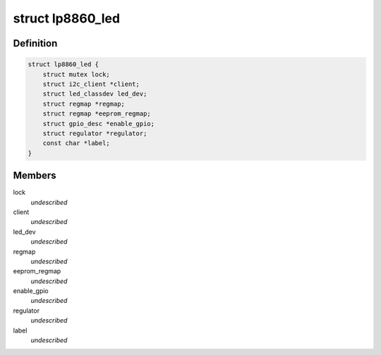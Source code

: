 .. -*- coding: utf-8; mode: rst -*-
.. src-file: drivers/leds/leds-lp8860.c

.. _`lp8860_led`:

struct lp8860_led
=================

.. c:type:: struct lp8860_led

    \ ``lock``\  - Lock for reading/writing the device \ ``client``\  - Pointer to the I2C client \ ``led_dev``\  - led class device pointer \ ``regmap``\  - Devices register map \ ``eeprom_regmap``\  - EEPROM register map \ ``enable_gpio``\  - VDDIO/EN gpio to enable communication interface \ ``regulator``\  - LED supply regulator pointer \ ``label``\  - LED label

.. _`lp8860_led.definition`:

Definition
----------

.. code-block:: c

    struct lp8860_led {
        struct mutex lock;
        struct i2c_client *client;
        struct led_classdev led_dev;
        struct regmap *regmap;
        struct regmap *eeprom_regmap;
        struct gpio_desc *enable_gpio;
        struct regulator *regulator;
        const char *label;
    }

.. _`lp8860_led.members`:

Members
-------

lock
    *undescribed*

client
    *undescribed*

led_dev
    *undescribed*

regmap
    *undescribed*

eeprom_regmap
    *undescribed*

enable_gpio
    *undescribed*

regulator
    *undescribed*

label
    *undescribed*

.. This file was automatic generated / don't edit.

